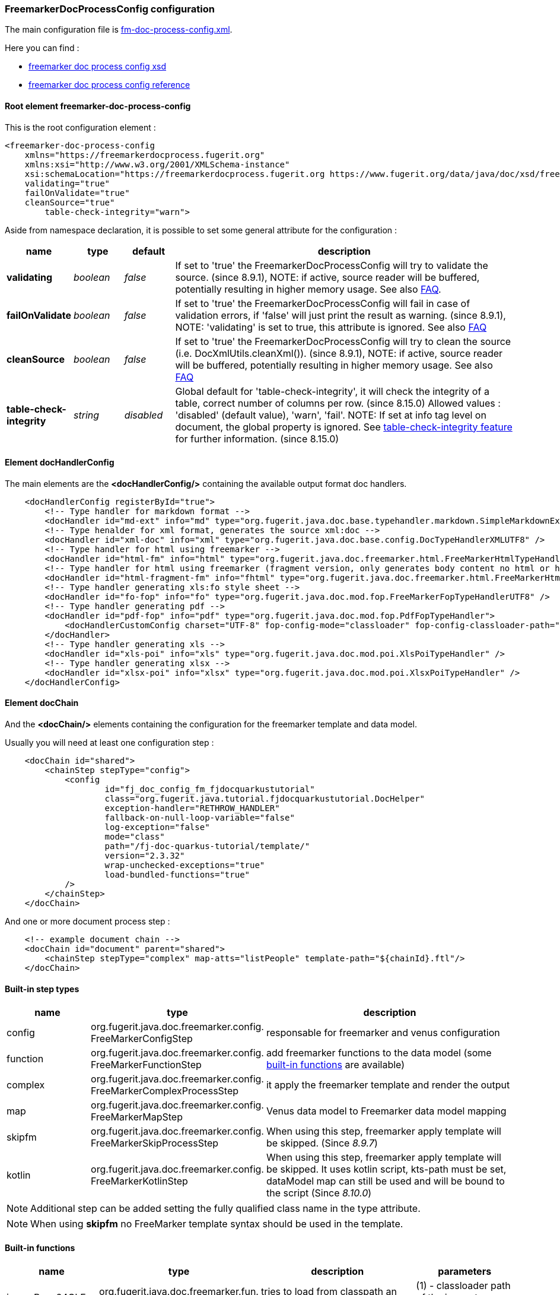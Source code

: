 [#doc-freemarker-config]
=== FreemarkerDocProcessConfig configuration

The main configuration file is https://github.com/fugerit-org/fj-doc-quarkus-tutorial/blob/main/src/main/resources/fj-doc-quarkus-tutorial/fm-doc-process-config.xml[fm-doc-process-config.xml].

Here you can find :

* https://www.fugerit.org/data/java/doc/xsd/freemarker-doc-process-1-0.xsd[freemarker doc process config xsd]
* https://venusdocs.fugerit.org/fj-doc-freemarker/src/main/docs/fdp_xsd_config_ref.html[freemarker doc process config reference]

[#doc-freemarker-config-attributes]
==== Root element freemarker-doc-process-config

This is the root configuration element :

[source,xml]
----
<freemarker-doc-process-config
    xmlns="https://freemarkerdocprocess.fugerit.org"
    xmlns:xsi="http://www.w3.org/2001/XMLSchema-instance"
    xsi:schemaLocation="https://freemarkerdocprocess.fugerit.org https://www.fugerit.org/data/java/doc/xsd/freemarker-doc-process-1-0.xsd"
    validating="true"
    failOnValidate="true"
    cleanSource="true"
	table-check-integrity="warn">
----

Aside from namespace declaration, it is possible to set some general attribute for the configuration :

[cols="1,1,1,7", options="header"]
|========================================================================================================================================

| name
| type
| default
| description

| *validating* anchor:doc-freemarker-config-attributes-validating[]
| _boolean_
| _false_
| If set to 'true' the FreemarkerDocProcessConfig will try to validate the source. (since 8.9.1), NOTE: if active, source reader will be buffered, potentially resulting in higher memory usage. See also xref:#doc-faq-validate-document[FAQ].

| *failOnValidate* anchor:doc-freemarker-config-attributes-failOnValidate[]
| _boolean_
| _false_
| If set to 'true' the FreemarkerDocProcessConfig will fail in case of validation errors, if 'false' will just print the result as warning. (since 8.9.1), NOTE: 'validating' is set to true, this attribute is ignored. See also xref:#doc-faq-validate-document[FAQ]

| *cleanSource*  anchor:doc-freemarker-config-attributes-cleanSource[]
| _boolean_
| _false_
| If set to 'true' the FreemarkerDocProcessConfig will try to clean the source (i.e. DocXmlUtils.cleanXml()). (since 8.9.1), NOTE: if active, source reader will be buffered, potentially resulting in higher memory usage. See also xref:#doc-faq-clean-source-document[FAQ]

| *table-check-integrity*  anchor:doc-freemarker-config-attributes-table-check-integrity[]
| _string_
| _disabled_
| Global default for 'table-check-integrity', it will check the integrity of a table, correct number of columns per row. (since 8.15.0) Allowed values : 'disabled' (default value), 'warn', 'fail'. NOTE: If set at info tag level on document, the global property is ignored. See
xref:#doc-format-entry-point-extra-feature-table-check-integrity[table-check-integrity feature] for further information. (since 8.15.0)

|========================================================================================================================================

==== Element docHandlerConfig

The main elements are the *<docHandlerConfig/>* containing the available output format doc handlers.

[source,xml]
----
    <docHandlerConfig registerById="true">
        <!-- Type handler for markdown format -->
        <docHandler id="md-ext" info="md" type="org.fugerit.java.doc.base.typehandler.markdown.SimpleMarkdownExtTypeHandler" />
        <!-- Type henalder for xml format, generates the source xml:doc -->
        <docHandler id="xml-doc" info="xml" type="org.fugerit.java.doc.base.config.DocTypeHandlerXMLUTF8" />
        <!-- Type handler for html using freemarker -->
        <docHandler id="html-fm" info="html" type="org.fugerit.java.doc.freemarker.html.FreeMarkerHtmlTypeHandlerEscapeUTF8" />
        <!-- Type handler for html using freemarker (fragment version, only generates body content no html or head part -->
        <docHandler id="html-fragment-fm" info="fhtml" type="org.fugerit.java.doc.freemarker.html.FreeMarkerHtmlFragmentTypeHandlerEscapeUTF8" />
        <!-- Type handler generating xls:fo style sheet -->
        <docHandler id="fo-fop" info="fo" type="org.fugerit.java.doc.mod.fop.FreeMarkerFopTypeHandlerUTF8" />
        <!-- Type handler generating pdf -->
        <docHandler id="pdf-fop" info="pdf" type="org.fugerit.java.doc.mod.fop.PdfFopTypeHandler">
            <docHandlerCustomConfig charset="UTF-8" fop-config-mode="classloader" fop-config-classloader-path="fj-doc-quarkus-tutorial/fop-config.xml" fop-suppress-events="1"/>
        </docHandler>
        <!-- Type handler generating xls -->
        <docHandler id="xls-poi" info="xls" type="org.fugerit.java.doc.mod.poi.XlsPoiTypeHandler" />
        <!-- Type handler generating xlsx -->
        <docHandler id="xlsx-poi" info="xlsx" type="org.fugerit.java.doc.mod.poi.XlsxPoiTypeHandler" />
    </docHandlerConfig>
----

==== Element docChain

And the *<docChain/>* elements containing the configuration for the freemarker template and data model.

Usually you will need at least one configuration step :

[source,xml]
----
    <docChain id="shared">
        <chainStep stepType="config">
            <config
                    id="fj_doc_config_fm_fjdocquarkustutorial"
                    class="org.fugerit.java.tutorial.fjdocquarkustutorial.DocHelper"
                    exception-handler="RETHROW_HANDLER"
                    fallback-on-null-loop-variable="false"
                    log-exception="false"
                    mode="class"
                    path="/fj-doc-quarkus-tutorial/template/"
                    version="2.3.32"
                    wrap-unchecked-exceptions="true"
                    load-bundled-functions="true"
            />
        </chainStep>
    </docChain>
----

And one or more document process step :

[source,xml]
----
    <!-- example document chain -->
    <docChain id="document" parent="shared">
        <chainStep stepType="complex" map-atts="listPeople" template-path="${chainId}.ftl"/>
    </docChain>
----

[#doc-freemarker-config-built-in-types]
==== Built-in step types

[cols="1,2,3", options="header"]
|========================================================================================================================================

| name
| type
| description

| config
| org.fugerit.java.doc.freemarker.config.&#8203;FreeMarkerConfigStep
| responsable for freemarker and venus configuration

| function
| org.fugerit.java.doc.freemarker.config.&#8203;FreeMarkerFunctionStep
| add freemarker functions to the data model (some xref:#doc-freemarker-config-built-in-functions[built-in functions] are available)

| complex
| org.fugerit.java.doc.freemarker.config.&#8203;FreeMarkerComplexProcessStep
| it apply the freemarker template and render the output

| map
| org.fugerit.java.doc.freemarker.config.&#8203;FreeMarkerMapStep
| Venus data model to Freemarker data model mapping

| skipfm
| org.fugerit.java.doc.freemarker.config.&#8203;FreeMarkerSkipProcessStep
| When using this step, freemarker apply template will be skipped. (Since _8.9.7_)

| kotlin
| org.fugerit.java.doc.freemarker.config.&#8203;FreeMarkerKotlinStep
| When using this step, freemarker apply template will be skipped. It uses kotlin script, kts-path must be set, dataModel map can still be used and will be bound to the script (Since _8.10.0_)

|========================================================================================================================================

NOTE:  Additional step can be added setting the fully qualified class name in the type attribute.

NOTE: When using *skipfm* no FreeMarker template syntax should be used in the template.


[#doc-freemarker-config-built-in-functions]
==== Built-in functions

[cols="1,2,3,3", options="header"]
|========================================================================================================================================

| name
| type
| description
| parameters

| imageBase64CLFun
| org.fugerit.java.doc.freemarker.fun.&#8203;ImageBase64CLFun
| tries to load from classpath an image and converts it to base64
| (1) - classloader path of the image to convert

| textWrap
| org.fugerit.java.doc.freemarker.fun.&#8203;TextWrapFun
| convert a text with \&#8203; characters (useful for long words on pdf)
| (1) - the text to wrap with \&#8203;

| messageFormat
| org.fugerit.java.doc.freemarker.fun.&#8203;SimpleMessageFun
| formats text with stardard MessageFormat
| (1) - the pattern, (2+) - parameters for message format

| sumLong
| org.fugerit.java.doc.freemarker.fun.&#8203;SimpleSumLongFun
| sums numbers
| (1+) - numbers to sum

| cleanXml
| org.fugerit.java.doc.freemarker.fun.&#8203;CleanXmlFun
| cleans invalid xml characters with the regex _[^\u0009\u000A\u000D\u0020-\uD7FF\uE000-\uFFFD\u10000-\u10FFF]+_
| (1) - the text to clean

| cleanText
| org.fugerit.java.doc.freemarker.fun.&#8203;CleanTextFun
| cleans text with given regex
| (1) - the text to clean, (2) - regex for the pattern to remove

| formatDateTime
| org.fugerit.java.doc.freemarker.fun.&#8203;FormatLocalDateTimeFun
| formats a LocalDate, LocalTime or LocalDateTime
| (1) - the date/time to format, (2) - the format pattern

|========================================================================================================================================

NOTE: These functions can all be loaded at once with the config step attribute _load-bundled-functions="true"_.